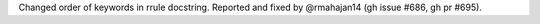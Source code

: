 Changed order of keywords in rrule docstring. Reported and fixed by @rmahajan14 (gh issue #686, gh pr #695).
